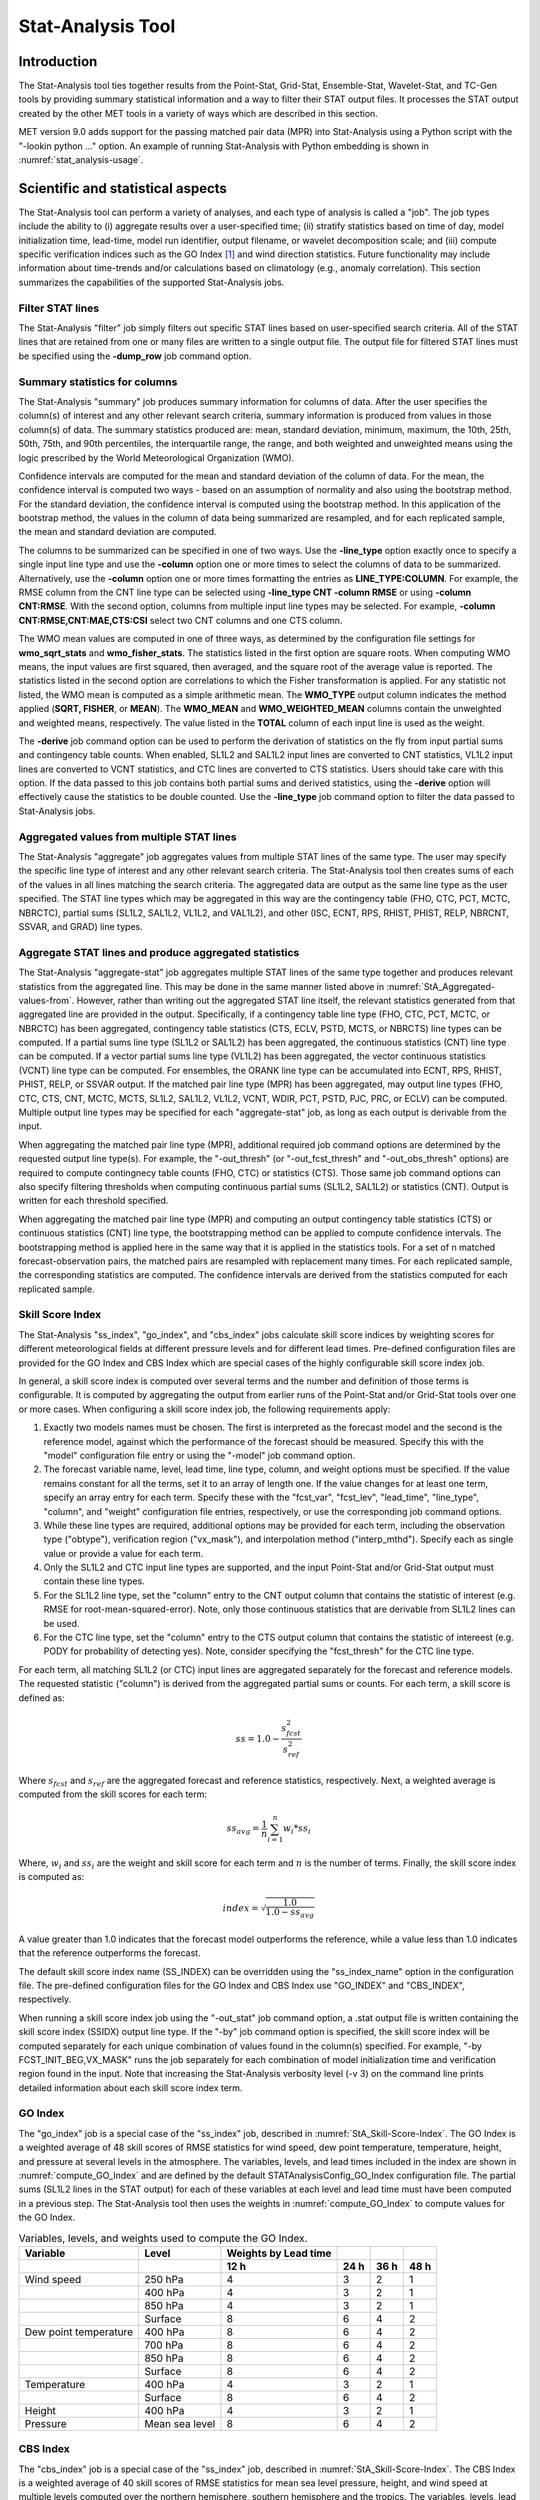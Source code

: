 .. _stat-analysis:

Stat-Analysis Tool
==================

Introduction
____________

The Stat-Analysis tool ties together results from the Point-Stat, Grid-Stat, Ensemble-Stat, Wavelet-Stat, and TC-Gen tools by providing summary statistical information and a way to filter their STAT output files. It processes the STAT output created by the other MET tools in a variety of ways which are described in this section.

MET version 9.0 adds support for the passing matched pair data (MPR) into Stat-Analysis using a Python script with the "-lookin python ..." option. An example of running Stat-Analysis with Python embedding is shown in :numref:`stat_analysis-usage`.

Scientific and statistical aspects
__________________________________

The Stat-Analysis tool can perform a variety of analyses, and each type of analysis is called a "job". The job types include the ability to (i) aggregate results over a user-specified time; (ii) stratify statistics based on time of day, model initialization time, lead-time, model run identifier, output filename, or wavelet decomposition scale; and (iii) compute specific verification indices such as the GO Index [1]_
and wind direction statistics. Future functionality may include information about time-trends and/or calculations based on climatology (e.g., anomaly correlation). This section summarizes the capabilities of the supported Stat-Analysis jobs.

Filter STAT lines
~~~~~~~~~~~~~~~~~

The Stat-Analysis "filter" job simply filters out specific STAT lines based on user-specified search criteria. All of the STAT lines that are retained from one or many files are written to a single output file. The output file for filtered STAT lines must be specified using the **-dump_row** job command option.

Summary statistics for columns
~~~~~~~~~~~~~~~~~~~~~~~~~~~~~~

The Stat-Analysis "summary" job produces summary information for columns of data. After the user specifies the column(s) of interest and any other relevant search criteria, summary information is produced from values in those column(s) of data. The summary statistics produced are: mean, standard deviation, minimum, maximum, the 10th, 25th, 50th, 75th, and 90th percentiles, the interquartile range, the range, and both weighted and unweighted means using the logic prescribed by the World Meteorological Organization (WMO).

Confidence intervals are computed for the mean and standard deviation of the column of data. For the mean, the confidence interval is computed two ways - based on an assumption of normality and also using the bootstrap method. For the standard deviation, the confidence interval is computed using the bootstrap method. In this application of the bootstrap method, the values in the column of data being summarized are resampled, and for each replicated sample, the mean and standard deviation are computed.

The columns to be summarized can be specified in one of two ways. Use the **-line_type** option exactly once to specify a single input line type and use the **-column** option one or more times to select the columns of data to be summarized. Alternatively, use the **-column** option one or more times formatting the entries as **LINE_TYPE:COLUMN**. For example, the RMSE column from the CNT line type can be selected using **-line_type CNT -column RMSE** or using **-column CNT:RMSE**. With the second option, columns from multiple input line types may be selected. For example, **-column CNT:RMSE,CNT:MAE,CTS:CSI** select two CNT columns and one CTS column.

The WMO mean values are computed in one of three ways, as determined by the configuration file settings for **wmo_sqrt_stats** and **wmo_fisher_stats**. The statistics listed in the first option are square roots. When computing WMO means, the input values are first squared, then averaged, and the square root of the average value is reported. The statistics listed in the second option are correlations to which the Fisher transformation is applied. For any statistic not listed, the WMO mean is computed as a simple arithmetic mean. The **WMO_TYPE** output column indicates the method applied (**SQRT, FISHER**, or **MEAN**). The **WMO_MEAN** and **WMO_WEIGHTED_MEAN** columns contain the unweighted and weighted means, respectively. The value listed in the **TOTAL** column of each input line is used as the weight.

The **-derive** job command option can be used to perform the derivation of statistics on the fly from input partial sums and contingency table counts. When enabled, SL1L2 and SAL1L2 input lines are converted to CNT statistics, VL1L2 input lines are converted to VCNT statistics, and CTC lines are converted to CTS statistics. Users should take care with this option. If the data passed to this job contains both partial sums and derived statistics, using the **-derive** option will effectively cause the statistics to be double counted. Use the **-line_type** job command option to filter the data passed to Stat-Analysis jobs.

.. _StA_Aggregated-values-from:

Aggregated values from multiple STAT lines
~~~~~~~~~~~~~~~~~~~~~~~~~~~~~~~~~~~~~~~~~~

The Stat-Analysis "aggregate" job aggregates values from multiple STAT lines of the same type. The user may specify the specific line type of interest and any other relevant search criteria. The Stat-Analysis tool then creates sums of each of the values in all lines matching the search criteria. The aggregated data are output as the same line type as the user specified. The STAT line types which may be aggregated in this way are the contingency table (FHO, CTC, PCT, MCTC, NBRCTC), partial sums (SL1L2, SAL1L2, VL1L2, and VAL1L2), and other (ISC, ECNT, RPS, RHIST, PHIST, RELP, NBRCNT, SSVAR, and GRAD) line types.

Aggregate STAT lines and produce aggregated statistics
~~~~~~~~~~~~~~~~~~~~~~~~~~~~~~~~~~~~~~~~~~~~~~~~~~~~~~

The Stat-Analysis "aggregate-stat" job aggregates multiple STAT lines of the same type together and produces relevant statistics from the aggregated line. This may be done in the same manner listed above in :numref:`StA_Aggregated-values-from`. However, rather than writing out the aggregated STAT line itself, the relevant statistics generated from that aggregated line are provided in the output. Specifically, if a contingency table line type (FHO, CTC, PCT, MCTC, or NBRCTC) has been aggregated, contingency table statistics (CTS, ECLV, PSTD, MCTS, or NBRCTS) line types can be computed. If a partial sums line type (SL1L2 or SAL1L2) has been aggregated, the continuous statistics (CNT) line type can be computed. If a vector partial sums line type (VL1L2) has been aggregated, the vector continuous statistics (VCNT) line type can be computed. For ensembles, the ORANK line type can be accumulated into ECNT, RPS, RHIST, PHIST, RELP, or SSVAR output. If the matched pair line type (MPR) has been aggregated, may output line types (FHO, CTC, CTS, CNT, MCTC, MCTS, SL1L2, SAL1L2, VL1L2, VCNT, WDIR, PCT, PSTD, PJC, PRC, or ECLV) can be computed. Multiple output line types may be specified for each "aggregate-stat" job, as long as each output is derivable from the input.

When aggregating the matched pair line type (MPR), additional required job command options are determined by the requested output line type(s). For example, the "-out_thresh" (or "-out_fcst_thresh" and  "-out_obs_thresh" options) are required to compute contingnecy table counts (FHO, CTC) or statistics (CTS). Those same job command options can also specify filtering thresholds when computing continuous partial sums (SL1L2, SAL1L2) or statistics (CNT). Output is written for each threshold specified.

When aggregating the matched pair line type (MPR) and computing an output contingency table statistics (CTS) or continuous statistics (CNT) line type, the bootstrapping method can be applied to compute confidence intervals. The bootstrapping method is applied here in the same way that it is applied in the statistics tools. For a set of n matched forecast-observation pairs, the matched pairs are resampled with replacement many times. For each replicated sample, the corresponding statistics are computed. The confidence intervals are derived from the statistics computed for each replicated sample.

.. _StA_Skill-Score-Index:

Skill Score Index
~~~~~~~~~~~~~~~~~

The Stat-Analysis "ss_index", "go_index", and "cbs_index" jobs calculate skill score indices by weighting scores for different meteorological fields at different pressure levels and for different lead times. Pre-defined configuration files are provided for the GO Index and CBS Index which are special cases of the highly configurable skill score index job.

In general, a skill score index is computed over several terms and the number and definition of those terms is configurable. It is computed by aggregating the output from earlier runs of the Point-Stat and/or Grid-Stat tools over one or more cases. When configuring a skill score index job, the following requirements apply:

1. Exactly two models names must be chosen. The first is interpreted as the forecast model and the second is the reference model, against which the performance of the forecast should be measured. Specify this with the "model" configuration file entry or using the "-model" job command option.

2. The forecast variable name, level, lead time, line type, column, and weight options must be specified. If the value remains constant for all the terms, set it to an array of length one. If the value changes for at least one term, specify an array entry for each term. Specify these with the "fcst_var", "fcst_lev", "lead_time", "line_type", "column", and "weight" configuration file entries, respectively, or use the corresponding job command options.

3. While these line types are required, additional options may be provided for each term, including the observation type ("obtype"), verification region ("vx_mask"), and interpolation method ("interp_mthd"). Specify each as single value or provide a value for each term.

4. Only the SL1L2 and CTC input line types are supported, and the input Point-Stat and/or Grid-Stat output must contain these line types.

5. For the SL1L2 line type, set the "column" entry to the CNT output column that contains the statistic of interest (e.g. RMSE for root-mean-squared-error). Note, only those continuous statistics that are derivable from SL1L2 lines can be used.

6. For the CTC line type, set the "column" entry to the CTS output column that contains the statistic of intereest (e.g. PODY for probability of detecting yes). Note, consider specifying the "fcst_thresh" for the CTC line type.

For each term, all matching SL1L2 (or CTC) input lines are aggregated separately for the forecast and reference models. The requested statistic ("column") is derived from the aggregated partial sums or counts. For each term, a skill score is defined as:

.. math:: ss = 1.0 - \frac{s_{fcst}^2}{s_{ref}^2}

Where :math:`s_{fcst}` and :math:`s_{ref}` are the aggregated forecast and reference statistics, respectively. Next, a weighted average is computed from the skill scores for each term:

 .. math:: ss_{avg} = \frac{1}{n} \sum_{i=1}^{n} w_i * ss_i

Where, :math:`w_i` and :math:`ss_i` are the weight and skill score for each term and :math:`n` is the number of terms. Finally, the skill score index is computed as:

.. math:: index = \sqrt{\frac{1.0}{1.0-ss_{avg}}}

A value greater than 1.0 indicates that the forecast model outperforms the reference, while a value less than 1.0 indicates that the reference outperforms the forecast.

The default skill score index name (SS_INDEX) can be overridden using the "ss_index_name" option in the configuration file. The pre-defined configuration files for the GO Index and CBS Index use "GO_INDEX" and "CBS_INDEX", respectively.

When running a skill score index job using the "-out_stat" job command option, a .stat output file is written containing the skill score index (SSIDX) output line type. If the "-by" job command option is specified, the skill score index will be computed separately for each unique combination of values found in the column(s) specified. For example, "-by FCST_INIT_BEG,VX_MASK" runs the job separately for each combination of model initialization time and verification region found in the input. Note that increasing the Stat-Analysis verbosity level (-v 3) on the command line prints detailed information about each skill score index term.

.. _StA_Go-Index:

GO Index
~~~~~~~~

The "go_index" job is a special case of the "ss_index" job, described in :numref:`StA_Skill-Score-Index`. The GO Index is a weighted average of 48 skill scores of RMSE statistics for wind speed, dew point temperature, temperature, height, and pressure at several levels in the atmosphere. The variables, levels, and lead times included in the index are shown in :numref:`compute_GO_Index` and are defined by the default STATAnalysisConfig_GO_Index configuration file. The partial sums (SL1L2 lines in the STAT output) for each of these variables at each level and lead time must have been computed in a previous step. The Stat-Analysis tool then uses the weights in :numref:`compute_GO_Index` to compute values for the GO Index.

.. _compute_GO_Index:

.. list-table:: Variables, levels, and weights used to compute the GO Index.
  :widths: auto
  :header-rows: 2

  * - Variable
    - Level
    - Weights by Lead time
    - 
    -
    - 
  * -  
    -  
    - 12 h
    - 24 h
    - 36 h
    - 48 h
  * - Wind speed
    - 250 hPa
    - 4
    - 3
    - 2
    - 1
  * -  
    - 400 hPa
    - 4
    - 3
    - 2
    - 1
  * -  
    - 850 hPa
    - 4
    - 3
    - 2
    - 1
  * -  
    - Surface
    - 8
    - 6
    - 4
    - 2
  * - Dew point temperature
    - 400 hPa
    - 8
    - 6
    - 4
    - 2
  * -  
    - 700 hPa
    - 8
    - 6
    - 4
    - 2
  * -  
    - 850 hPa
    - 8
    - 6
    - 4
    - 2
  * -  
    - Surface
    - 8
    - 6
    - 4
    - 2
  * - Temperature
    - 400 hPa
    - 4
    - 3
    - 2
    - 1
  * -  
    - Surface
    - 8
    - 6
    - 4
    - 2
  * - Height
    - 400 hPa
    - 4
    - 3
    - 2
    - 1
  * - Pressure
    - Mean sea level
    - 8
    - 6
    - 4
    - 2

.. _StA_CBS-Index:

CBS Index
~~~~~~~~~

The "cbs_index" job is a special case of the "ss_index" job, described in :numref:`StA_Skill-Score-Index`. The CBS Index is a weighted average of 40 skill scores of RMSE statistics for mean sea level pressure, height, and wind speed at multiple levels computed over the northern hemisphere, southern hemisphere and the tropics. The variables, levels, lead times, and regions included in the index are shown in :numref:`compute_CBS_Index` and are defined by a default Stat-Analysis configuration file. The partial sums (SL1L2 lines in the STAT output) for each of these variables for each level, lead time, and masking region must have been computed in a previous step. The Stat-Analysis tool then uses the weights in :numref:`compute_CBS_Index` to compute values for the CBS Index.

.. _compute_CBS_Index:

.. list-table:: Variables, levels, and weights used to compute the CBS Index for 24, 48, 72, 96 and 120 hour lead times.
  :widths: auto
  :header-rows: 2

  * - Variable
    - Level
    - Weights by Region
    -
    -
  * -
    -
    - North Hem
    - Tropics
    - South Hem
  * - Pressure
    - Mean sea level
    - 6.4
    - x
    - 3.2
  * - Height
    - 500 hPa
    - 2.4
    - x
    - 1.2
  * - Wind speed
    - 250 hPa
    - 2.4
    - 1.2
    - 1.2
  * -
    - 850 hPa
    - x
    - 2.0
    - x

Ramp Events
~~~~~~~~~~~

The Stat-Analysis "ramp" job identifies ramp events (large increases or decreases in values over a time window) in both the forecast and observation data. It categorizes these events as hits, misses, false alarms, or correct negatives by applying a configurable matching time window and computes the corresponding categorical statistics.

Wind Direction Statistics
~~~~~~~~~~~~~~~~~~~~~~~~~

The Stat-Analysis "aggregate_stat" job can read vector partial sums and derive wind direction error statistics (WDIR). The vector partial sums (VL1L2 or VAL1L2) or matched pairs (MPR) for the UGRD and VGRD must have been computed in a previous step, i.e. by Point-Stat or Grid-Stat tools. This job computes an average forecast wind direction and an average observed wind direction along with their difference. The output is in degrees. In Point-Stat and Grid-Stat, the UGRD and VGRD can be verified using thresholds on their values or on the calculated wind speed. If thresholds have been applied, the wind direction statistics are calculated for each threshold.

The first step in verifying wind direction is running the Grid-Stat and/or Point-Stat tools to verify each forecast of interest and generate the VL1L2 or MPR line(s). When running these tools, please note:

1. To generate VL1L2 or MPR lines, the user must request the verification of both the U-component and V-component of wind at the same vertical levels.

2. To generate VL1L2 or MPR lines, the user must set the "output_flag" to indicate that the VL1L2 or MPR line should be computed and written out.

3. The user may select one or more spatial verification regions over which to accumulate the statistics.

4. The user may select one or more wind speed thresholds to be applied to the U and V wind components when computing the VL1L2 lines. It may be useful to investigate the performance of wind forecasts using multiple wind speed thresholds. For MPR line types, the wind speed threshold can be applied when computing the MPR lines, or the MPR output may be filtered afterwards by the Stat-Analysis tool.

Once the appropriate lines have been generated for each verification time of interest, the user may run the Stat-Analysis tool to analyze them. The Stat-Analysis job "aggregate_stat", along with the "-output_line_type WDIR" option, reads all of the input lines and computes statistics about the wind direction. When running this job the user is encouraged to use the many Stat-Analysis options to filter the input lines down to the set of lines of interest. The output of the wind direction analysis job consists of two lines with wind direction statistics computed in two slightly different ways. The two output lines begin with "ROW_MEAN_WDIR" and "AGGR_WDIR", and the computations are described below:

1. For the "ROW_MEAN_WDIR" line, each of the input VL1L2 lines is treated separately and given equal weight. The mean forecast wind direction, mean observation wind direction, and the associated error are computed for each of these lines. Then the means are computed across all of these forecast wind directions, observation wind directions, and their errors.

2. For the "AGGR_WDIR" line, the input VL1L2 lines are first aggregated into a single line of partial sums where the weight for each line is determined by the number of points it represents. From this aggregated line, the mean forecast wind direction, observation wind direction, and the associated error are computed and written out.

Practical information
_____________________

The following sections describe the usage statement, required arguments and optional arguments for the Stat-Analysis tool.

.. _stat_analysis-usage:

stat_analysis usage
~~~~~~~~~~~~~~~~~~~

The usage statement for the Stat-Analysis tool is shown below:

.. code-block:: none

  Usage: stat_analysis
         -lookin path
         [-out file]
         [-tmp_dir path]
         [-log file]
         [-v level]
         [-config config_file] | [JOB COMMAND LINE]

stat_analysis has two required arguments and accepts several optional ones. 

In the usage statement for the Stat-Analysis tool, some additional terminology is introduced. In the Stat-Analysis tool, the term "job" refers to a set of tasks to be performed after applying user-specified options (i.e., "filters"). The filters are used to pare down a collection of output from the MET statistics tools to only those lines that are desired for the analysis. The job and its filters together comprise the "job command line". The "job command line" may be specified either on the command line to run a single analysis job or within the configuration file to run multiple analysis jobs at the same time. If jobs are specified in both the configuration file and the command line, only the jobs indicated in the configuration file will be run. The various jobs types are described in :numref:`table_WS_format_info_ISC` and the filtering options are described in :numref:`wavelet_stat-configuration-file`.

Required arguments for stat_analysis
^^^^^^^^^^^^^^^^^^^^^^^^^^^^^^^^^^^^

1. The **-lookin path** specifies the name of a directory to be searched recursively for STAT files (ending in ".stat") or any explicit file name with any suffix (such as "_ctc.txt") to be read. This option may be used multiple times to specify multiple directories and/or files to be read. If "-lookin python" is used, it must be followed by a Python embedding script and any command line arguments it takes. Python embedding can be used to pass matched pair (MPR) lines as input to Stat-Analysis.

2. Either a configuration file must be specified with the **-config** option, or a **JOB COMMAND LINE** must be denoted. The **JOB COMMAND LINE** is described in :numref:`stat_analysis-configuration-file`

Optional arguments for stat_analysis
^^^^^^^^^^^^^^^^^^^^^^^^^^^^^^^^^^^^

3. The **-config config_file** specifies the configuration file to be used. The contents of the configuration file are discussed below.

4. The **-out file** option indicates the file to which output data should be written. If this option is not used, the output is directed to standard output.

5. The **-tmp_dir path** option selects the directory for writing out temporary files. 

6. The **-log file** option directs output and errors to the specified log file. All messages will be written to that file as well as standard out and error. Thus, users can save the messages without having to redirect the output on the command line. The default behavior is no log file. 

7. The **-v level** indicates the desired level of verbosity. The contents of "level" will override the default setting of 2. Setting the verbosity to 0 will make the tool run with no log messages, while increasing the verbosity will increase the amount of logging. 

An example of the stat_analysis calling sequence is shown below.

.. code-block:: none

  stat_analysis -lookin ../out/point_stat \
  -config STATAnalysisConfig

In this example, the Stat-Analysis tool will search for valid STAT lines located in the *../out/point_stat* directory that meet the options specified in the configuration file, *config/STATAnalysisConfig*.

.. _StA-pyembed:

Python Embedding for Matched Pairs
^^^^^^^^^^^^^^^^^^^^^^^^^^^^^^^^^^

The example below uses Python embedding.

.. code-block:: none

  stat_analysis \
  -lookin python MET_BASE/python/read_ascii_mpr.py point_stat_mpr.txt \
  -job aggregate_stat -line_type MPR -out_line_type CNT \
  -by FCST_VAR,FCST_LEV

In this example, rather than passing the MPR output lines from Point-Stat directly into Stat-Analysis (which is the typical approach), the read_ascii_mpr.py Python embedding script reads that file and passes the data to Stat-Analysis. The aggregate_stat job is defined on the command line and CNT statistics are derived from the MPR input data. Separate CNT statistics are computed for each unique combination of FCST_VAR and FCST_LEV present in the input. Please refer to :numref:`Appendix F, Section %s <appendixF>` for more details about Python embedding in MET.

.. _stat_analysis-configuration-file:

stat_analysis configuration file
~~~~~~~~~~~~~~~~~~~~~~~~~~~~~~~~

The default configuration file for the Stat-Analysis tool named **STATAnalysisConfig_default** can be found in the installed *share/met/config* directory. The version used for the example run in :numref:`installation` is also available in *scripts/config*. Like the other configuration files described in this document, it is recommended that users make a copy of these files prior to modifying their contents. 

The configuration file for the Stat-Analysis tool is optional. Users may find it more convenient initially to run Stat-Analysis jobs on the command line specifying job command options directly. Once the user has a set of or more jobs they would like to run routinely on the output of the MET statistics tools, they may find grouping those jobs together into a configuration file to be more convenient.

Most of the user-specified parameters listed in the Stat-Analysis configuration file are used to filter the ASCII statistical output from the MET statistics tools down to a desired subset of lines over which statistics are to be computed. Only output that meets all of the parameters specified in the Stat-Analysis configuration file will be retained.

The Stat-Analysis tool actually performs a two step process when reading input data. First, it stores the filtering information defined top section of the configuration file. It applies that filtering criteria when reading the input STAT data and writes the filtered data out to a temporary file. Second, each job defined in the **jobs** entry reads data from that temporary file and performs the task defined for the job. After all jobs have run, the Stat-Analysis tool deletes the temporary file.

This two step process enables the Stat-Analysis tool to run more efficiently when many jobs are defined in the configuration file. If only operating on a small subset of the input data, the common filtering criteria can be applied once rather than re-applying it for each job. In general, filtering criteria common to all tasks defined in the **jobs** entry should be moved to the top section of the configuration file.

As described above, filtering options specified in the first section of the configuration file will be applied to every task in the **jobs** entry. However, if an individual job specifies a particular option that was specified above, it will be applied for that job. For example, if the **model[]** option is set at the top to ["Run 1", "Run2"], but a job in the joblist sets the **-model** option as "Run1", that job will be performed only on "Run1" data. Also note that environment variables may be used when editing configuration files, as described in the :numref:`pb2nc configuration file` for the PB2NC tool.

________________________

.. code-block:: none

  boot           = { interval = PCTILE; rep_prop = 1.0; n_rep = 1000;
                   rng = "mt19937"; seed = ""; }
  hss_ec_value   = NA;
  rank_corr_flag = TRUE;
  tmp_dir        = "/tmp";
  version        = "VN.N";

The configuration options listed above are common to many MET tools and are described in :numref:`config_options`.

___________________

.. code-block:: none

  model = [];

The user may specify a comma-separated list of model names to be used for all analyses performed. The names must be in double quotation marks. If multiple models are listed, the analyses will be performed on their union. These selections may be further refined by using the "**-model**" option within the job command lines.

___________________

.. code-block:: none

  desc = [];

The user may specify a comma-separated list of description strings to be used for all analyses performed. The names must be in double quotation marks. If multiple description strings are listed, the analyses will be performed on their union. These selections may be further refined by using the "**-desc**" option within the job command lines.

___________________

.. code-block:: none

  fcst_lead = [];
  obs_lead  = [];

The user may specify a comma-separated list of forecast and observation lead times in HH[MMSS] format to be used for any analyses to be performed. If multiple times are listed, the analyses will be performed on their union. These selections may be further refined by using the "**-fcst_lead**" and "**-obs_lead**" options within the job command lines.

___________________

.. code-block:: none

  fcst_valid_beg  = "";
  fcst_valid_end  = "";
  fcst_valid_inc  = [];
  fcst_valid_exc  = [];
  fcst_valid_hour = [];

  obs_valid_beg   = "";
  obs_valid_end   = "";
  obs_valid_inc   = [];
  obs_valid_exc   = [];
  obs_valid_hour  = [];

The user may filter data based on its valid time. The fcst/obs_valid_beg and fcst/obs_valid_end options are strings in YYYYMMDD[_HH[MMSS]] format which define retention time windows for all analyses to be performed. The analyses are performed on all data whose valid time falls within these windows. If left as empty strings, no valid time window filtering is applied.

The fcst/obs_valid_hour options are arrays of strings in HH format which define the valid hour(s) of the data to be used. If specified, only data whose valid hour appears in the list of hours is used. The fcst/obs_valid_inc/exc options are arrays of strings in YYYYMMDD[_HH[MMSS]] format which explicitly define the valid times for data to be included or excluded from all analyses.

These selections may be further refined by using the **"-fcst_valid_beg", "-fcst_valid_end", "-fcst_valid_inc", "-fcst_valid_exc", "-fcst_valid_hour", "-obs_valid_beg", "-obs_valid_end", "-obs_valid_inc", "-obs_valid_exc",** and **"-obs_valid_hour"** options within the job command line.

___________________

.. code-block:: none

  fcst_init_beg  = "";
  fcst_init_end  = "";
  fcst_init_inc  = [];
  fcst_init_exc  = [];
  fcst_init_hour = [];

  obs_init_beg   = "";
  obs_init_end   = "";
  obs_init_inc   = [];
  obs_init_exc   = [];
  obs_init_hour  = [];

These time filtering options are the same as described above but applied to initialization times rather than valid times. These selections may be further refined by using the **"-fcst_init_beg", "-fcst_init_end", "-fcst_init_inc", "-fcst_init_exc", "-fcst_init_hour"," "-obs_init_beg", "-obs_init_end", "-obs_init_inc", "-obs_init_exc"** and **"-obs_init_hour"** options within the job command line.

___________________

.. code-block:: none

  fcst_var = [];
  obs_var  = [];

The user may specify a comma-separated list of forecast and observation variable types to be used for any analyses to be performed. If multiple variable types are listed, the analyses will be performed on their union. These selections may be further refined by using the **"-fcst_var"** and **"-obs_var"** options within the job command lines.

___________________

.. code-block:: none

  fcst_units = [];
  obs_units  = [];

The user may specify a comma-separated list of forecast and observation units to be used for any analyses to be performed. If multiple units are listed, the analyses will be performed on their union. These selections may be further refined by using the **"-fcst_units"** and **"-obs_units"** options within the job command lines.

___________________

.. code-block:: none

  fcst_lev = [];
  obs_lev  = [];

The user may specify a comma-separated list of forecast and observation level types to be used for any analyses to be performed. If multiple level types are listed, the analyses will be performed on their union. These selections may be further refined by using the **"-fcst_lev"** and **"-obs_lev"** options within the job command lines.

___________________

.. code-block:: none

  obtype = [];

The user may specify a comma-separated list of observation types to be used for all analyses. If multiple observation types are listed, the analyses will be performed on their union. These selections may be further refined by using the **"-obtype"** option within the job command line.

___________________

.. code-block:: none

  vx_mask = [];

The user may specify a comma-separated list of verification masking regions to be used for all analyses. If multiple verification masking regions are listed, the analyses will be performed on their union. These selections may be further refined by using the **"-vx_mask"** option within the job command line. 

___________________

.. code-block:: none

  interp_mthd = [];

The user may specify a comma-separated list of interpolation methods to be used for all analyses. If multiple interpolation methods are listed, the analyses will be performed on their union. These selections may be further refined by using the **"-interp_mthd"** option within the job command line.

___________________

.. code-block:: none

  interp_pnts = [];

The user may specify a comma-separated list of interpolation points to be used for all analyses. If multiple interpolation points are listed, the analyses will be performed on their union. These selections may be further refined by using the **"-interp_pnts"** option within the job command line.

___________________

.. code-block:: none

  fcst_thresh = [];
  obs_thresh  = [];
  cov_thresh  = [];

The user may specify comma-separated lists of forecast, observation, and coverage thresholds to be used for any analyses to be performed. If multiple thresholds are listed, the analyses will be performed on their union. These selections may be further refined by using the **"-fcst_thresh", "-obs_thresh"**, and **"-cov_thresh"** options within the job command lines.

___________________

.. code-block:: none

  alpha = [];

The user may specify a comma-separated list alpha confidence values to be used for all analyses. If alpha values are listed, the analyses will be performed on their union. These selections may be further refined by using the **"-alpha"** option within the job command line.

___________________

.. code-block:: none

  line_type = [];

The user may specify a comma-separated list of line types to be used for all analyses. If multiple line types are listed, the analyses will be performed on their union. These selections may be further refined by using the **"-line_type"** option within the job command line. 

___________________

.. code-block:: none

  column        = [];
  weight        = [];
  ss_index_name = "SS_INDEX";

The column, weight, and ss_index_name entries are used to define a skill score index. The column and weight arrays can either be set to a constant value of length one or specify a separate value for each term of the index. The ss_index_name entry is a string which defines the output name for the current skill score index configuration.

___________________

.. code-block:: none

  jobs = [
   "-job filter -dump_row ./filter_job.stat"
  ];

The user may specify one or more analysis jobs to be performed on the STAT lines that remain after applying the filtering parameters listed above. Each entry in the joblist contains the task and additional filtering options for a single analysis to be performed. The format for an analysis job is as follows:

**-job_name** REQUIRED and OPTIONAL ARGUMENTS

All possible tasks for **job_name** are listed in :numref:`Des_components_STAT_analysis_tool`.

.. role:: raw-html(raw)
    :format: html

.. _Des_components_STAT_analysis_tool:
	 
.. list-table:: Description of components of the job command lines for the Stat-Analysis tool.Variables, levels, and weights used to compute the GO Index.
  :widths: 15 55 20
  :header-rows: 1

  * - Job Name
    - Job commandDescription
    - Required Arguments
  * - filter
    - Filters out the statistics lines based on applying options* (See note below table)
    - \-dump_row
  * - summary
    - Computes the mean, standard deviation, percentiles (min, 10th, 25th, 50th, 75th, 90th, and max), interquartile range, range, wmo_mean, and wmo_weighted_mean
    - \-line_type :raw-html:`<br />` \-column
  * - aggregate
    - Aggregates the statistics output, computing the statistic specified for the entire collection of valid lines
    - \-line_type
  * - aggregate_stat
    - Aggregates the statistics output, and converts the input line type to the output line type specified
    - \-line_type  :raw-html:`<br />`   \-out_line_type
  * - ss_index
    - Calculates a user-defined Skill Score index as described in section :numref:`StA_Skill-Score-Index`.
    - \-model forecast :raw-html:`<br />`  \-model reference
  * - go_index
    - Calculates the GO Index as described in section :numref:`StA_GO-Index`.
    - \-model forecast :raw-html:`<br />`   \-model reference
  * - cbs_index
    - Calculates the CBS Index as described in section :numref:`StA_CBS-Index`.
    - \-model forecast :raw-html:`<br />`   \-model reference
  * - ramp
    - Defines a ramp event on a time-series of forecast and observed values. The amount of change from one time to the next is computed for forecast and observed values. Those changes are thresholded to define events which are used to populate a 2x2 contingency table.
    - \-ramp_type :raw-html:`<br />` \-ramp_thresh :raw-html:`<br />` \-out_line_type :raw-html:`<br />` \-column :raw-html:`<br />` \-ramp_time :raw-html:`<br />` \-ramp_exact :raw-html:`<br />` \-ramp_window 

___________________

.. code-block:: none

  out_alpha = 0.05;

This entry specifies the alpha value to be used when computing confidence intervals for output statistics. It is similar to the **ci_alpha** entry described in :numref:`config_options`.

___________________

.. code-block:: none

  wmo_sqrt_stats = [ "CNT:FSTDEV",  "CNT:OSTDEV",  "CNT:ESTDEV",
                     "CNT:RMSE",    "CNT:RMSFA",   "CNT:RMSOA", 
                     "VCNT:FS_RMS", "VCNT:OS_RMS", "VCNT:RMSVE",
                     "VCNT:FSTDEV", "VCNT:OSTDEV" ];

  wmo_fisher_stats = [ "CNT:PR_CORR", "CNT:SP_CORR",
                       "CNT:KT_CORR", "CNT:ANOM_CORR", "CNT:ANOM_CORR_UNCNTR" ];


These entries specify lists of statistics in the form LINE_TYPE:COLUMN to which the various WMO mean logic types should be applied for the summary job type.

___________________

.. code-block:: none

  vif_flag = FALSE;

The variance inflation factor (VIF) flag indicates whether to apply a first order variance inflation when calculating normal confidence intervals for an aggregated time series of contingency table counts or partial sums. The VIF adjusts the variance estimate for the lower effective sample size caused by autocorrelation of the statistics through time. A value of **FALSE** will not compute confidence intervals using the VIF. A value of **TRUE** will include the VIF, resulting in a slightly wider normal confidence interval.

___________________

The Stat-Analysis tool supports several additional job command options which may be specified either on the command line when running a single job or within the **jobs** entry within the configuration file. These additional options are described below:

.. code-block:: none

  -by col_name

This job command option is extremely useful. It can be used multiple times to specify a list of STAT header column names. When reading each input line, the Stat-Analysis tool concatenates together the entries in the specified columns and keeps track of the unique cases. It applies the logic defined for that job to each unique subset of data. For example, if your output was run over many different model names and masking regions, specify **-by MODEL,VX_MASK** to get output for each unique combination rather than having to run many very similar jobs.

.. code-block:: none
		
  -column_min     col_name value
  -column_max     col_name value
  -column_eq      col_name value
  -column_thresh  col_name thresh
  -column_str     col_name string
  -column_str_exc col_name string

The column filtering options may be used when the **-line_type** has been set to a single value. These options take two arguments, the name of the data column to be used followed by a value, string, or threshold to be applied. If multiple column_min/max/eq/thresh/str options are listed, the job will be performed on their intersection. Each input line is only retained if its value meets the numeric filtering criteria defined, matches one of the strings defined by the **-column_str** option, or does not match any of the string defined by the **-column_str_exc** option. Multiple filtering strings may be listed using commas. Defining thresholds in MET is described in :numref:`config_options`.

.. code-block:: none
		
  -dump_row file

Each analysis job is performed over a subset of the input data. Filtering the input data down to a desired subset is often an iterative process. The **-dump_row** option may be used for each job to specify the name of an output file to which the exact subset of data used for that job will be written. When initially constructing Stat-Analysis jobs, users are strongly encouraged to use the option and check its contents to ensure that the analysis was actually done over the intended subset.

.. code-block:: none
		
  -out_line_type name

This option specifies the desired output line type(s) for the **aggregate_stat** job type.

.. code-block:: none
		
  -out_stat file
  -set_hdr  col_name string

The Stat-Analysis tool writes its output to either the log file or the file specified using the **-out** command line option. However the **aggregate** and **aggregate_stat** jobs create STAT output lines and the standard output written lacks the full set of STAT header columns. The **-out_stat** job command option may be used for these jobs to specify the name of an output file to which full STAT output lines should be written. When the **-out_stat** job command option is used for **aggregate** and **aggregate_stat** jobs the output is sent to the **-out_stat** file instead of the log or **-out** file.

Jobs will often combine output with multiple entries in the header columns. For example, a job may aggregate output with three different values in the **VX_MASK** column, such as "mask1", "mask2", and "mask3". The output **VX_MASK** column will contain the unique values encountered concatenated together with commas: "mask1,mask2,mask3". Alternatively, the **-set_hdr** option may be used to specify what should be written to the output header columns, such as "-set_hdr VX_MASK all_three_masks".

When using the "-out_stat" option to create a .stat output file and stratifying results using one or more "-by" job command options, those columns may be referenced in the "-set_hdr" option. When using multiple "-by" options, use "CASE" to reference the full case information string:

.. code-block:: none
		
  -job aggregate_stat -line_type MPR -out_line_type CNT -by FCST_VAR,OBS_SID \
  -set_hdr VX_MASK OBS_SID -set_hdr DESC CASE

The example above reads MPR lines, stratifies the data by forecast variable name and station ID, and writes the output for each case to a .stat output file. When creating the .stat file, write the full case information to the DESC output column and the station ID to the VX_MASK column.

.. code-block:: none

  -mask_grid name
  -mask_poly file
  -mask_sid  file|list

When processing input MPR lines, these options may be used to define a masking grid, polyline, or list of station ID's to filter the matched pair data geographically prior to computing statistics. The **-mask_sid** option is a station ID masking file or a comma-separated list of station ID's for filtering the matched pairs spatially. See the description of the "sid" entry in :numref:`config_options`.

.. code-block:: none

  -out_fcst_thresh thresh
  -out_obs_thresh  thresh
  -out_thresh      thresh
  -out_cnt_logic   string

When processing input MPR lines, these options are used to define the forecast, observation, or both thresholds to be applied when computing statistics. For categorical output line types (FHO, CTC, CTS, MCTC, MCTS) these define the categorical thresholds. For continuous output line types (SL1L2, SAL1L2, CNT), these define the continuous filtering thresholds and **-out_cnt_logic** defines how the forecast and observed logic should be combined.

.. code-block:: none
		
  -out_fcst_wind_thresh thresh
  -out_obs_wind_thresh  thresh
  -out_wind_thresh      thresh
  -out_wind_logic       string

These job command options are analogous to the options listed above but apply when processing input MPR lines and deriving wind direction statistics.

.. code-block:: none

  -out_bin_size value

When processing input ORANK lines and writing output RHIST or PHIST lines, this option defines the output histogram bin width to be used.

stat-analysis tool output
~~~~~~~~~~~~~~~~~~~~~~~~~

The output generated by the Stat-Analysis tool contains statistics produced by the analysis. It also records information about the analysis job that produced the output for each line. Generally, the output is printed to the screen. However, it can be redirected to an output file using the "**-out**" option. The format of output from each STAT job command is described below.

The "**-by column**" job command option may be used to run the same job multiple times on unique subsets of data. Specify the "**-by column**" option one or more times to define a search key, and that job will be run once for each unique search key found. For example, use "-by VX_MASK" to run the same job for multiple masking regions, and output will be generated for each unique masking region found. Use "-by VX_MASK -by FCST_LEAD" to generate output for each unique combination of masking region and lead time.

Job: filter
^^^^^^^^^^^

This job command finds and filters STAT lines down to those meeting criteria specified by the filter's options. The filtered STAT lines are written to a file specified by the "**-dump_row**" option. 

The output of this job is the same STAT format described in sections :numref:`point_stat-output`, :numref:`grid_stat-output`, and :numref:`wavelet_stat-output`.

Job: summary
^^^^^^^^^^^^

This job produces summary statistics for the column name and line type specified by the "**-column**" and "**-line_type**" options. The output of this job type consists of three lines. The first line contains "**JOB_LIST**", followed by a colon, then the filtering and job definition parameters used for this job. The second line contains "**COL_NAME**", followed by a colon, then the column names for the data in the next line. The third line contains the word "**SUMMARY**", followed by a colon, then the total, mean with confidence intervals, standard deviation with confidence intervals, minimum value, percentiles (10th, 25th, 50th, 75th, and 90th), the maximum value, the interquartile range, the range, and WMO mean information. The output columns are shown in :numref:`Columnar_output` below.

.. _Columnar_output:

.. list-table:: Columnar output of "summary" job output from the Stat-Analysis tool.
  :widths: auto
  :header-rows: 1

  * - Column Number
    - Description 
  * - 1
    - SUMMARY: (job type)
  * - 2
    - Total
  * - 3-7
    - Mean including normal and bootstrap upper and lower confidence limits
  * - 8-10
    - Standard deviation including bootstrap upper and lower confidence limits
  * - 11
    - Minimum value
  * - 12
    - 10th percentile
  * - 13
    - 25th percentile
  * - 14
    - Median (50th percentile)
  * - 15
    - 75th percentile
  * - 16
    - 90th percentile
  * - 17
    - Maximum value
  * - 18
    - Interquartile range (75th - 25th percentile)
  * - 19
    - Range (Maximum - Minimum)
  * - 20
    - WMO Mean type
  * - 21
    - WMO Unweighted Mean value
  * - 22
    - WMO Weighted Mean value

Job: aggregate
^^^^^^^^^^^^^^

This job aggregates output from the STAT line type specified using the "**-line_type**" argument. The output of this job type is in the same format as the line type specified (see :numref:`point_stat-output`, :numref:`grid_stat-output`, and :numref:`wavelet_stat-output`). Again the output consists of three lines. The first line contains "**JOB_LIST**", as described above. The second line contains "**COL_NAME**", followed by a colon, then the column names for the line type selected. The third line contains the name of the line type selected followed by the statistics for that line type.

Job: aggregate_stat
^^^^^^^^^^^^^^^^^^^

This job is similar to the "**aggregate**" job listed above, however the format of its output is determined by the "**-out_line_type**" argument. Again the output consists of three lines for "**JOB_LIST**", "**COL_NAME**", and the name of the output STAT line, as described above. Valid combinations of the "**-line_type**" and "**-out_line_type**" arguments are listed in :numref:`arg_agg_stat_job` below.

.. _arg_agg_stat_job:

.. list-table:: Valid combinations of "-line_type" and "-out_line_type" arguments for the "aggregate_stat" job.
  :widths: auto
  :header-rows: 1

  * - Input Line Type
    - Output Line Type
  * - FHO or CTC
    - CTS
  * - MCTC
    - MCTS
  * - SL1L2 or SAL1L2
    - CNT
  * - VL1L2 or VAL1L2
    - WDIR (wind direction)
  * - PCT
    - PSTD, PJC, PRC
  * - NBRCTC
    - NBRCTS
  * - ORANK
    - RHIST, PHIST, RELP, SSVAR
  * - MPR
    - CNT, SL1L2, SAL1L2, WDIR
  * - MPR
    - FHO, CTC, CTS, MCTC, MCTS, PCT, PSTD, PJC, or PRC  (must specify "**-out_fcst_thresh**" and "**-out_obs_thresh**" arguments)
    
Job: ss_index, go_index, cbs_index
^^^^^^^^^^^^^^^^^^^^^^^^^^^^^^^^^^

While the inputs for the "ss_index", "go_index", and "cbs_index" jobs may vary, the output is the same. By default, the job output is written to the screen or to a "-out" file, if specified. If the "-out_stat" job command option is specified, a STAT output file is written containing the skill score index (SSIDX) output line type.

The SSIDX line type consists of the common STAT header columns described in :numref:`table_PS_header_info_point-stat_out` followed by the columns described below. In general, when multiple input header strings are encountered, the output is reported as a comma-separated list of the unique values. The "-set_hdr" job command option can be used to override any of the output header strings (e.g. "-set_hdr VX_MASK MANY" sets the output VX_MASK column to "MANY"). Special logic applied to some of the STAT header columns are also described below.

..  _table_SA_format_info_SSIDX:

.. list-table:: Format information for the SSIDX (Skill Score Index) output line type.
  :widths: auto
  :header-rows: 2

  * - SSIDX OUTPUT FORMAT
    -
    -
  * - Column Number
    - SSIDX Column Name
    - Description
  * - 4
    - FCST_LEAD
    - Maximum input forecast lead time
  * - 5
    - FCST_VALID_BEG
    - Minimum input forecast valid start time
  * - 6
    - FCST_VALID_END
    - Maximum input forecast valid end time
  * - 7
    - OBS_LEAD
    - Maximum input observation lead time
  * - 8
    - OBS_VALID_BEG
    - Minimum input observation valid start time
  * - 9
    - OBS_VALID_END
    - Maximum input observation valid end time
  * - 10
    - FCST_VAR
    - Skill score index name from the "ss_index_name" option
  * - 11
    - OBS_VAR
    - Skill score index name from the "ss_index_name" option
  * - 24
    - SSIDX
    - Skill score index line type
  * - 25
    - FCST_MODEL
    - Forecast model name
  * - 26
    - REF_MODEL
    - Reference model name
  * - 27
    - N_INIT
    - Number of unique input model initialization times
  * - 28
    - N_TERM
    - Number of skill score index terms
  * - 29
    - N_VLD
    - Number of terms for which a valid skill score was computed
  * - 30
    - SS_INDEX
    - Skill score index value

Job: ramp
^^^^^^^^^

The ramp job operates on a time-series of forecast and observed values and is analogous to the RIRW (Rapid Intensification and Weakening) job described in :numref:`tc_stat-output`. The amount of change from one time to the next is computed for forecast and observed values. Those changes are thresholded to define events which are used to populate a 2x2 contingency table.

See :numref:`config_options` for a detailed description of the job command options available for ramp job type.

The default output for this job is contingency table counts and statistics (**-out_line_type CTC,CTS**). Matched pair information may also be output by requesting MPR output (**-out_line_type CTC,CTS,MPR**).

.. [1] The GO Index is a summary measure for NWP models that is used by the US Air Force. It combines verification statistics for several forecast variables and lead times.
